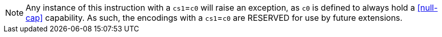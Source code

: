 NOTE: Any instance of this instruction with a `cs1`=`c0` will raise an exception, as `c0` is defined to always hold a <<null-cap>> capability.
As such, the encodings with a `cs1`=`c0` are RESERVED for use by future extensions.
